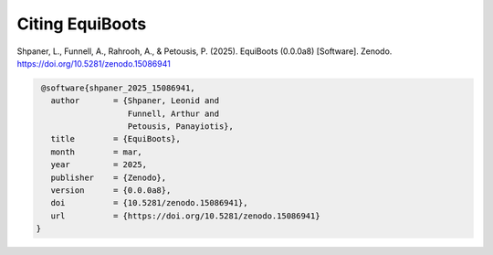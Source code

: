 .. _citations:   



Citing EquiBoots
======================

Shpaner, L., Funnell, A., Rahrooh, A., & Petousis, P. (2025). EquiBoots (0.0.0a8) [Software]. Zenodo. https://doi.org/10.5281/zenodo.15086941

.. code:: text

    @software{shpaner_2025_15086941,
      author       = {Shpaner, Leonid and
                      Funnell, Arthur and
                      Petousis, Panayiotis},
      title        = {EquiBoots},
      month        = mar,
      year         = 2025,
      publisher    = {Zenodo},
      version      = {0.0.0a8},
      doi          = {10.5281/zenodo.15086941},
      url          = {https://doi.org/10.5281/zenodo.15086941}
   }


